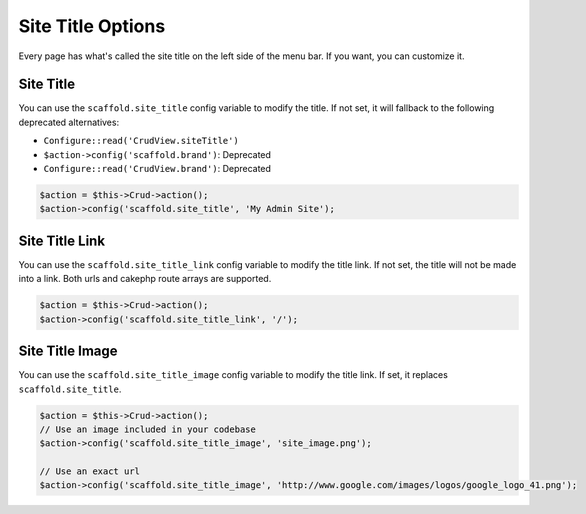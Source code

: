 Site Title Options
==================

Every page has what's called the site title on the left side of the menu bar. If you want, you can customize it.

Site Title
----------

You can use the ``scaffold.site_title`` config variable to modify the title. If not set, it will fallback to the following deprecated alternatives:

- ``Configure::read('CrudView.siteTitle')``
- ``$action->config('scaffold.brand')``: Deprecated
- ``Configure::read('CrudView.brand')``: Deprecated

.. code-block:: php

    $action = $this->Crud->action();
    $action->config('scaffold.site_title', 'My Admin Site');

Site Title Link
---------------

You can use the ``scaffold.site_title_link`` config variable to modify the title link. If not set, the title will not be made into a link. Both urls and cakephp route arrays are supported.

.. code-block:: php

    $action = $this->Crud->action();
    $action->config('scaffold.site_title_link', '/');

Site Title Image
----------------
You can use the ``scaffold.site_title_image`` config variable to modify the title link. If set, it replaces ``scaffold.site_title``.

.. code-block:: php

    $action = $this->Crud->action();
    // Use an image included in your codebase
    $action->config('scaffold.site_title_image', 'site_image.png');

    // Use an exact url
    $action->config('scaffold.site_title_image', 'http://www.google.com/images/logos/google_logo_41.png');
